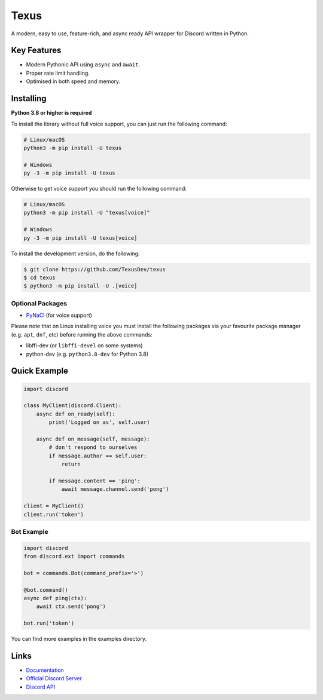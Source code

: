 Texus
======

.. image:: https://discord.com/api/guilds/910843156231249990/embed.png
   :target: https://discord.gg/54f7UWNsAJ
   :alt: Discord server invite
.. image:: https://img.shields.io/pypi/v/texus.svg
   :target: https://pypi.python.org/pypi/texus
   :alt: PyPI version info
.. image:: https://img.shields.io/pypi/pyversions/texus.svg
   :target: https://pypi.python.org/pypi/texus
   :alt: PyPI supported Python versions

A modern, easy to use, feature-rich, and async ready API wrapper for Discord written in Python.

Key Features
-------------

- Modern Pythonic API using ``async`` and ``await``.
- Proper rate limit handling.
- Optimised in both speed and memory.

Installing
----------

**Python 3.8 or higher is required**

To install the library without full voice support, you can just run the following command:

.. code:: sh

    # Linux/macOS
    python3 -m pip install -U texus

    # Windows
    py -3 -m pip install -U texus

Otherwise to get voice support you should run the following command:

.. code:: sh

    # Linux/macOS
    python3 -m pip install -U "texus[voice]"

    # Windows
    py -3 -m pip install -U texus[voice]


To install the development version, do the following:

.. code:: sh

    $ git clone https://github.com/TexusDev/texus
    $ cd texus
    $ python3 -m pip install -U .[voice]


Optional Packages
~~~~~~~~~~~~~~~~~~

* `PyNaCl <https://pypi.org/project/PyNaCl/>`__ (for voice support)

Please note that on Linux installing voice you must install the following packages via your favourite package manager (e.g. ``apt``, ``dnf``, etc) before running the above commands:

* libffi-dev (or ``libffi-devel`` on some systems)
* python-dev (e.g. ``python3.8-dev`` for Python 3.8)

Quick Example
--------------

.. code:: py

    import discord

    class MyClient(discord.Client):
        async def on_ready(self):
            print('Logged on as', self.user)

        async def on_message(self, message):
            # don't respond to ourselves
            if message.author == self.user:
                return

            if message.content == 'ping':
                await message.channel.send('pong')

    client = MyClient()
    client.run('token')

Bot Example
~~~~~~~~~~~~~

.. code:: py

    import discord
    from discord.ext import commands

    bot = commands.Bot(command_prefix='>')

    @bot.command()
    async def ping(ctx):
        await ctx.send('pong')

    bot.run('token')

You can find more examples in the examples directory.

Links
------

- `Documentation <https://texus.readthedocs.io/en/latest/index.html>`_
- `Official Discord Server <https://discord.gg/pEmrd7J448>`_
- `Discord API <https://discord.gg/discord-api>`_
